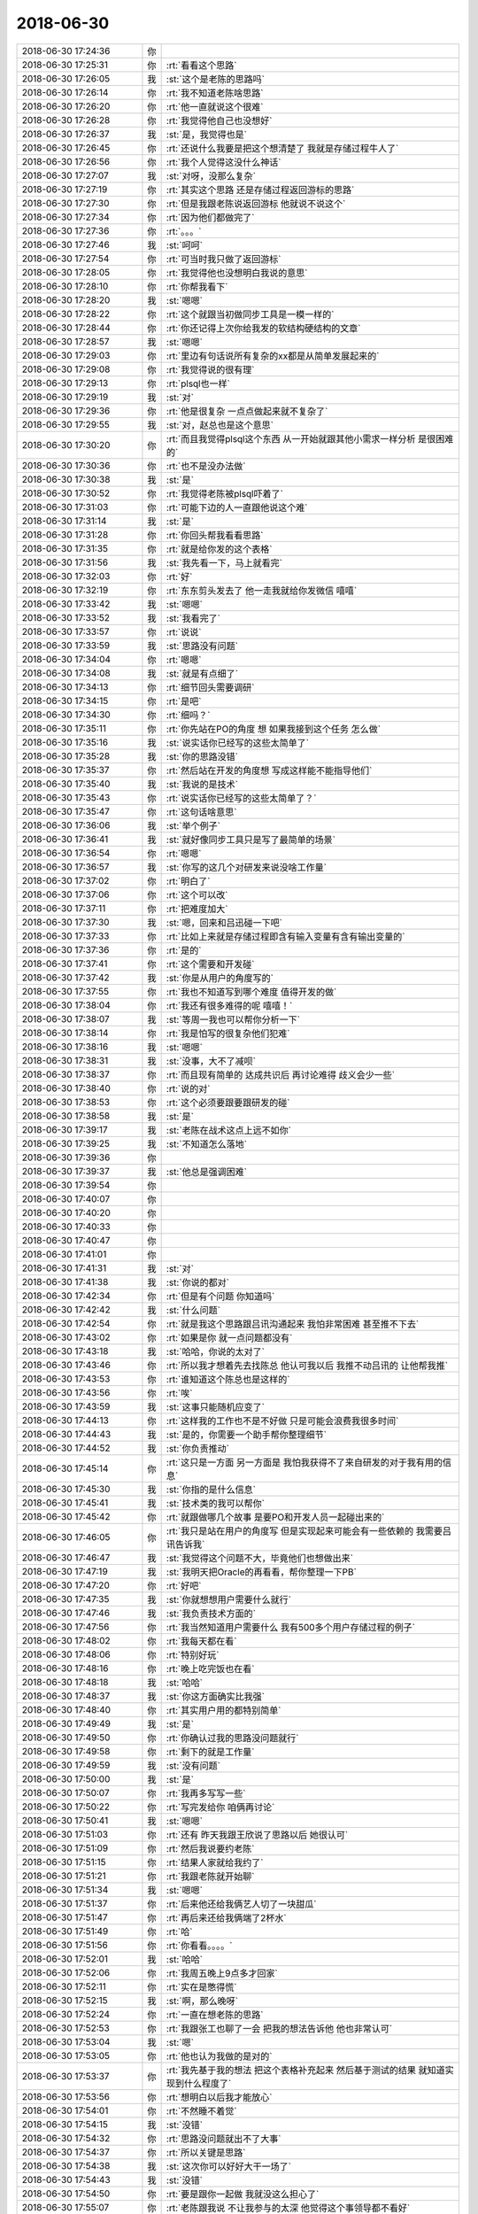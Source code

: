 2018-06-30
-------------

.. list-table::
   :widths: 25, 1, 60

   * - 2018-06-30 17:24:36
     - 你
     - .. image:: images/232468.jpg
          :width: 100px
   * - 2018-06-30 17:25:31
     - 你
     - :rt:`看看这个思路`
   * - 2018-06-30 17:26:05
     - 我
     - :st:`这个是老陈的思路吗`
   * - 2018-06-30 17:26:14
     - 你
     - :rt:`我不知道老陈啥思路`
   * - 2018-06-30 17:26:20
     - 你
     - :rt:`他一直就说这个很难`
   * - 2018-06-30 17:26:28
     - 你
     - :rt:`我觉得他自己也没想好`
   * - 2018-06-30 17:26:37
     - 我
     - :st:`是，我觉得也是`
   * - 2018-06-30 17:26:45
     - 你
     - :rt:`还说什么我要是把这个想清楚了 我就是存储过程牛人了`
   * - 2018-06-30 17:26:56
     - 你
     - :rt:`我个人觉得这没什么神话`
   * - 2018-06-30 17:27:07
     - 我
     - :st:`对呀，没那么复杂`
   * - 2018-06-30 17:27:19
     - 你
     - :rt:`其实这个思路 还是存储过程返回游标的思路`
   * - 2018-06-30 17:27:30
     - 你
     - :rt:`但是我跟老陈说返回游标 他就说不说这个`
   * - 2018-06-30 17:27:34
     - 你
     - :rt:`因为他们都做完了`
   * - 2018-06-30 17:27:36
     - 你
     - :rt:`。。。`
   * - 2018-06-30 17:27:46
     - 我
     - :st:`呵呵`
   * - 2018-06-30 17:27:54
     - 你
     - :rt:`可当时我只做了返回游标`
   * - 2018-06-30 17:28:05
     - 你
     - :rt:`我觉得他也没想明白我说的意思`
   * - 2018-06-30 17:28:10
     - 你
     - :rt:`你帮我看下`
   * - 2018-06-30 17:28:20
     - 我
     - :st:`嗯嗯`
   * - 2018-06-30 17:28:22
     - 你
     - :rt:`这个就跟当初做同步工具是一模一样的`
   * - 2018-06-30 17:28:44
     - 你
     - :rt:`你还记得上次你给我发的软结构硬结构的文章`
   * - 2018-06-30 17:28:57
     - 我
     - :st:`嗯嗯`
   * - 2018-06-30 17:29:03
     - 你
     - :rt:`里边有句话说所有复杂的xx都是从简单发展起来的`
   * - 2018-06-30 17:29:08
     - 你
     - :rt:`我觉得说的很有理`
   * - 2018-06-30 17:29:13
     - 你
     - :rt:`plsql也一样`
   * - 2018-06-30 17:29:19
     - 我
     - :st:`对`
   * - 2018-06-30 17:29:36
     - 你
     - :rt:`他是很复杂 一点点做起来就不复杂了`
   * - 2018-06-30 17:29:55
     - 我
     - :st:`对，赵总也是这个意思`
   * - 2018-06-30 17:30:20
     - 你
     - :rt:`而且我觉得plsql这个东西 从一开始就跟其他小需求一样分析 是很困难的`
   * - 2018-06-30 17:30:36
     - 你
     - :rt:`也不是没办法做`
   * - 2018-06-30 17:30:38
     - 我
     - :st:`是`
   * - 2018-06-30 17:30:52
     - 你
     - :rt:`我觉得老陈被plsql吓着了`
   * - 2018-06-30 17:31:03
     - 你
     - :rt:`可能下边的人一直跟他说这个难`
   * - 2018-06-30 17:31:14
     - 我
     - :st:`是`
   * - 2018-06-30 17:31:28
     - 你
     - :rt:`你回头帮我看看思路`
   * - 2018-06-30 17:31:35
     - 你
     - :rt:`就是给你发的这个表格`
   * - 2018-06-30 17:31:56
     - 我
     - :st:`我先看一下，马上就看完`
   * - 2018-06-30 17:32:03
     - 你
     - :rt:`好`
   * - 2018-06-30 17:32:19
     - 你
     - :rt:`东东剪头发去了 他一走我就给你发微信 嘻嘻`
   * - 2018-06-30 17:33:42
     - 我
     - :st:`嗯嗯`
   * - 2018-06-30 17:33:52
     - 我
     - :st:`我看完了`
   * - 2018-06-30 17:33:57
     - 你
     - :rt:`说说`
   * - 2018-06-30 17:33:59
     - 我
     - :st:`思路没有问题`
   * - 2018-06-30 17:34:04
     - 你
     - :rt:`嗯嗯`
   * - 2018-06-30 17:34:08
     - 我
     - :st:`就是有点细了`
   * - 2018-06-30 17:34:13
     - 你
     - :rt:`细节回头需要调研`
   * - 2018-06-30 17:34:15
     - 你
     - :rt:`是吧`
   * - 2018-06-30 17:34:30
     - 你
     - :rt:`细吗？`
   * - 2018-06-30 17:35:11
     - 你
     - :rt:`你先站在PO的角度 想 如果我接到这个任务 怎么做`
   * - 2018-06-30 17:35:16
     - 我
     - :st:`说实话你已经写的这些太简单了`
   * - 2018-06-30 17:35:28
     - 我
     - :st:`你的思路没错`
   * - 2018-06-30 17:35:37
     - 你
     - :rt:`然后站在开发的角度想 写成这样能不能指导他们`
   * - 2018-06-30 17:35:40
     - 我
     - :st:`我说的是技术`
   * - 2018-06-30 17:35:43
     - 你
     - :rt:`说实话你已经写的这些太简单了？`
   * - 2018-06-30 17:35:47
     - 你
     - :rt:`这句话啥意思`
   * - 2018-06-30 17:36:06
     - 我
     - :st:`举个例子`
   * - 2018-06-30 17:36:41
     - 我
     - :st:`就好像同步工具只是写了最简单的场景`
   * - 2018-06-30 17:36:54
     - 你
     - :rt:`嗯嗯`
   * - 2018-06-30 17:36:57
     - 我
     - :st:`你写的这几个对研发来说没啥工作量`
   * - 2018-06-30 17:37:02
     - 你
     - :rt:`明白了`
   * - 2018-06-30 17:37:06
     - 你
     - :rt:`这个可以改`
   * - 2018-06-30 17:37:11
     - 你
     - :rt:`把难度加大`
   * - 2018-06-30 17:37:30
     - 我
     - :st:`嗯，回来和吕迅碰一下吧`
   * - 2018-06-30 17:37:33
     - 你
     - :rt:`比如上来就是存储过程即含有输入变量有含有输出变量的`
   * - 2018-06-30 17:37:36
     - 你
     - :rt:`是的`
   * - 2018-06-30 17:37:41
     - 你
     - :rt:`这个需要和开发碰`
   * - 2018-06-30 17:37:42
     - 我
     - :st:`你是从用户的角度写的`
   * - 2018-06-30 17:37:55
     - 你
     - :rt:`我也不知道写到哪个难度 值得开发的做`
   * - 2018-06-30 17:38:04
     - 你
     - :rt:`我还有很多难得的呢 嘻嘻！`
   * - 2018-06-30 17:38:07
     - 我
     - :st:`等周一我也可以帮你分析一下`
   * - 2018-06-30 17:38:14
     - 你
     - :rt:`我是怕写的很复杂他们犯难`
   * - 2018-06-30 17:38:16
     - 我
     - :st:`嗯嗯`
   * - 2018-06-30 17:38:31
     - 我
     - :st:`没事，大不了减呗`
   * - 2018-06-30 17:38:37
     - 你
     - :rt:`而且现有简单的 达成共识后 再讨论难得 歧义会少一些`
   * - 2018-06-30 17:38:40
     - 你
     - :rt:`说的对`
   * - 2018-06-30 17:38:53
     - 你
     - :rt:`这个必须要跟要跟研发的碰`
   * - 2018-06-30 17:38:58
     - 我
     - :st:`是`
   * - 2018-06-30 17:39:17
     - 我
     - :st:`老陈在战术这点上远不如你`
   * - 2018-06-30 17:39:25
     - 我
     - :st:`不知道怎么落地`
   * - 2018-06-30 17:39:36
     - 你
     - .. raw:: html
       
          <audio controls="controls"><source src="_static/mp3/232547.mp3" type="audio/mpeg" />不能播放语音</audio>
   * - 2018-06-30 17:39:37
     - 我
     - :st:`他总是强调困难`
   * - 2018-06-30 17:39:54
     - 你
     - .. raw:: html
       
          <audio controls="controls"><source src="_static/mp3/232549.mp3" type="audio/mpeg" />不能播放语音</audio>
   * - 2018-06-30 17:40:07
     - 你
     - .. raw:: html
       
          <audio controls="controls"><source src="_static/mp3/232550.mp3" type="audio/mpeg" />不能播放语音</audio>
   * - 2018-06-30 17:40:20
     - 你
     - .. raw:: html
       
          <audio controls="controls"><source src="_static/mp3/232551.mp3" type="audio/mpeg" />不能播放语音</audio>
   * - 2018-06-30 17:40:33
     - 你
     - .. raw:: html
       
          <audio controls="controls"><source src="_static/mp3/232552.mp3" type="audio/mpeg" />不能播放语音</audio>
   * - 2018-06-30 17:40:47
     - 你
     - .. raw:: html
       
          <audio controls="controls"><source src="_static/mp3/232553.mp3" type="audio/mpeg" />不能播放语音</audio>
   * - 2018-06-30 17:41:01
     - 你
     - .. raw:: html
       
          <audio controls="controls"><source src="_static/mp3/232554.mp3" type="audio/mpeg" />不能播放语音</audio>
   * - 2018-06-30 17:41:31
     - 我
     - :st:`对`
   * - 2018-06-30 17:41:38
     - 我
     - :st:`你说的都对`
   * - 2018-06-30 17:42:34
     - 你
     - :rt:`但是有个问题 你知道吗`
   * - 2018-06-30 17:42:42
     - 我
     - :st:`什么问题`
   * - 2018-06-30 17:42:54
     - 你
     - :rt:`就是我这个思路跟吕讯沟通起来 我怕非常困难 甚至推不下去`
   * - 2018-06-30 17:43:02
     - 你
     - :rt:`如果是你 就一点问题都没有`
   * - 2018-06-30 17:43:18
     - 我
     - :st:`哈哈，你说的太对了`
   * - 2018-06-30 17:43:46
     - 你
     - :rt:`所以我才想着先去找陈总 他认可我以后 我推不动吕讯的 让他帮我推`
   * - 2018-06-30 17:43:53
     - 你
     - :rt:`谁知道这个陈总也是这样的`
   * - 2018-06-30 17:43:56
     - 你
     - :rt:`唉`
   * - 2018-06-30 17:43:59
     - 我
     - :st:`这事只能随机应变了`
   * - 2018-06-30 17:44:13
     - 你
     - :rt:`这样我的工作也不是不好做 只是可能会浪费我很多时间`
   * - 2018-06-30 17:44:43
     - 我
     - :st:`是的，你需要一个助手帮你整理细节`
   * - 2018-06-30 17:44:52
     - 我
     - :st:`你负责推动`
   * - 2018-06-30 17:45:14
     - 你
     - :rt:`这只是一方面 另一方面是 我怕我获得不了来自研发的对于我有用的信息`
   * - 2018-06-30 17:45:30
     - 我
     - :st:`你指的是什么信息`
   * - 2018-06-30 17:45:41
     - 我
     - :st:`技术类的我可以帮你`
   * - 2018-06-30 17:45:42
     - 你
     - :rt:`就跟做哪几个故事 是要PO和开发人员一起碰出来的`
   * - 2018-06-30 17:46:05
     - 你
     - :rt:`我只是站在用户的角度写 但是实现起来可能会有一些依赖的 我需要吕讯告诉我`
   * - 2018-06-30 17:46:47
     - 我
     - :st:`我觉得这个问题不大，毕竟他们也想做出来`
   * - 2018-06-30 17:47:19
     - 我
     - :st:`我明天把Oracle的再看看，帮你整理一下PB`
   * - 2018-06-30 17:47:20
     - 你
     - :rt:`好吧`
   * - 2018-06-30 17:47:35
     - 我
     - :st:`你就想想用户需要什么就行`
   * - 2018-06-30 17:47:46
     - 我
     - :st:`我负责技术方面的`
   * - 2018-06-30 17:47:56
     - 你
     - :rt:`我当然知道用户需要什么 我有500多个用户存储过程的例子`
   * - 2018-06-30 17:48:02
     - 你
     - :rt:`我每天都在看`
   * - 2018-06-30 17:48:06
     - 你
     - :rt:`特别好玩`
   * - 2018-06-30 17:48:16
     - 你
     - :rt:`晚上吃完饭也在看`
   * - 2018-06-30 17:48:18
     - 我
     - :st:`哈哈`
   * - 2018-06-30 17:48:37
     - 我
     - :st:`你这方面确实比我强`
   * - 2018-06-30 17:48:40
     - 你
     - :rt:`其实用户用的都特别简单`
   * - 2018-06-30 17:49:49
     - 我
     - :st:`是`
   * - 2018-06-30 17:49:50
     - 你
     - :rt:`你确认过我的思路没问题就行`
   * - 2018-06-30 17:49:58
     - 你
     - :rt:`剩下的就是工作量`
   * - 2018-06-30 17:49:59
     - 我
     - :st:`没有问题`
   * - 2018-06-30 17:50:00
     - 我
     - :st:`是`
   * - 2018-06-30 17:50:07
     - 你
     - :rt:`我再多写写一些`
   * - 2018-06-30 17:50:22
     - 你
     - :rt:`写完发给你 咱俩再讨论`
   * - 2018-06-30 17:50:41
     - 我
     - :st:`嗯嗯`
   * - 2018-06-30 17:51:03
     - 你
     - :rt:`还有 昨天我跟王欣说了思路以后 她很认可`
   * - 2018-06-30 17:51:09
     - 你
     - :rt:`然后我说要约老陈`
   * - 2018-06-30 17:51:15
     - 你
     - :rt:`结果人家就给我约了`
   * - 2018-06-30 17:51:21
     - 你
     - :rt:`我跟老陈就开始聊`
   * - 2018-06-30 17:51:34
     - 我
     - :st:`嗯嗯`
   * - 2018-06-30 17:51:37
     - 你
     - :rt:`后来他还给我俩艺人切了一块甜瓜`
   * - 2018-06-30 17:51:47
     - 你
     - :rt:`再后来还给我俩端了2杯水`
   * - 2018-06-30 17:51:49
     - 你
     - :rt:`哈`
   * - 2018-06-30 17:51:56
     - 你
     - :rt:`你看看。。。。`
   * - 2018-06-30 17:52:01
     - 我
     - :st:`哈哈`
   * - 2018-06-30 17:52:06
     - 你
     - :rt:`我周五晚上9点多才回家`
   * - 2018-06-30 17:52:11
     - 你
     - :rt:`实在是憋得慌`
   * - 2018-06-30 17:52:15
     - 我
     - :st:`啊，那么晚呀`
   * - 2018-06-30 17:52:24
     - 你
     - :rt:`一直在想老陈的思路`
   * - 2018-06-30 17:52:53
     - 你
     - :rt:`我跟张工也聊了一会 把我的想法告诉他 他也非常认可`
   * - 2018-06-30 17:53:04
     - 我
     - :st:`嗯`
   * - 2018-06-30 17:53:05
     - 你
     - :rt:`他也认为我做的是对的`
   * - 2018-06-30 17:53:37
     - 你
     - :rt:`我先基于我的想法 把这个表格补充起来 然后基于测试的结果 就知道实现到什么程度了`
   * - 2018-06-30 17:53:56
     - 你
     - :rt:`想明白以后我才能放心`
   * - 2018-06-30 17:54:01
     - 你
     - :rt:`不然睡不着觉`
   * - 2018-06-30 17:54:15
     - 我
     - :st:`没错`
   * - 2018-06-30 17:54:32
     - 你
     - :rt:`思路没问题就出不了大事`
   * - 2018-06-30 17:54:37
     - 你
     - :rt:`所以关键是思路`
   * - 2018-06-30 17:54:38
     - 我
     - :st:`这次你可以好好大干一场了`
   * - 2018-06-30 17:54:43
     - 我
     - :st:`没错`
   * - 2018-06-30 17:54:50
     - 你
     - :rt:`要是跟你一起做 我就没这么担心了`
   * - 2018-06-30 17:55:07
     - 你
     - :rt:`老陈跟我说 不让我参与的太深 他觉得这个事领导都不看好`
   * - 2018-06-30 17:55:10
     - 你
     - :rt:`哈哈。。。。`
   * - 2018-06-30 17:55:12
     - 我
     - :st:`没事，我做你的后盾`
   * - 2018-06-30 17:55:13
     - 你
     - :rt:`哈哈。。。`
   * - 2018-06-30 17:55:16
     - 你
     - :rt:`嗯嗯`
   * - 2018-06-30 17:55:18
     - 你
     - :rt:`我不管`
   * - 2018-06-30 17:55:31
     - 你
     - :rt:`即使这事挂了 需求这块我也必须做好`
   * - 2018-06-30 17:55:37
     - 我
     - :st:`领导看不看好都不影响你`
   * - 2018-06-30 17:55:43
     - 我
     - :st:`没错`
   * - 2018-06-30 17:55:46
     - 你
     - :rt:`而且我对这事能做成非常有信心`
   * - 2018-06-30 17:55:57
     - 你
     - :rt:`3个人也不少了 能做很多事`
   * - 2018-06-30 17:56:02
     - 我
     - :st:`是，我对你也很有信心`
   * - 2018-06-30 17:56:29
     - 你
     - :rt:`嗯嗯。。。一想到有你就很安心`
   * - 2018-06-30 17:56:37
     - 我
     - [动画表情]
   * - 2018-06-30 17:56:41
     - 你
     - :rt:`上周是我非常难熬的一周`
   * - 2018-06-30 17:56:50
     - 你
     - :rt:`本来我对游标就非常不熟悉`
   * - 2018-06-30 17:57:02
     - 我
     - :st:`嗯`
   * - 2018-06-30 17:57:08
     - 你
     - :rt:`还要制定计划 做需求 所以足足忙活了一大周`
   * - 2018-06-30 17:57:31
     - 你
     - :rt:`现在唯一有点不足的是 我手里只有创建存储过程 没有调用`
   * - 2018-06-30 17:57:40
     - 你
     - :rt:`调用的那部分需要自己找素材了`
   * - 2018-06-30 17:57:45
     - 你
     - :rt:`比较浪费时间`
   * - 2018-06-30 17:58:01
     - 我
     - :st:`哦`
   * - 2018-06-30 17:58:04
     - 你
     - :rt:`还好有虹雨 那小孩做事非常利索`
   * - 2018-06-30 17:58:09
     - 我
     - :st:`应该调用更简单`
   * - 2018-06-30 17:58:13
     - 你
     - :rt:`是`
   * - 2018-06-30 17:58:24
     - 你
     - :rt:`没什么难得`
   * - 2018-06-30 17:58:33
     - 你
     - :rt:`会者不难`
   * - 2018-06-30 17:58:45
     - 我
     - :st:`对，没错`
   * - 2018-06-30 17:59:18
     - 你
     - :rt:`行了 先这样吧 我接着干活了 开心`
   * - 2018-06-30 17:59:27
     - 你
     - :rt:`我做的不对的 你一定告诉我`
   * - 2018-06-30 17:59:30
     - 我
     - :st:`嗯嗯`
   * - 2018-06-30 18:00:02
     - 你
     - :rt:`不聊了`
   * - 2018-06-30 18:00:25
     - 我
     - :st:`嗯`